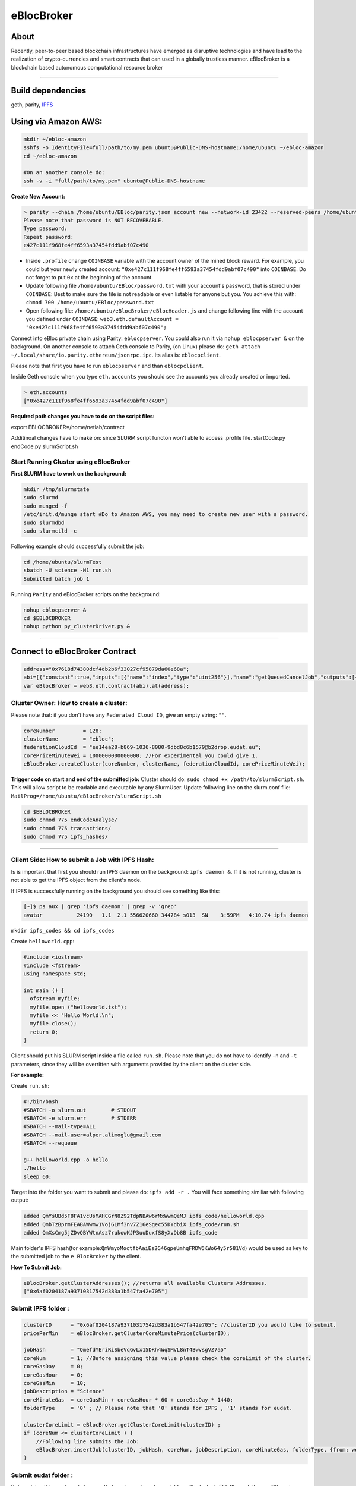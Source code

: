eBlocBroker
===========

About
-----

Recently, peer-to-peer based blockchain infrastructures have emerged as
disruptive technologies and have lead to the realization of
crypto-currencies and smart contracts that can used in a globally
trustless manner. eBlocBroker is a blockchain based autonomous
computational resource broker

--------------

Build dependencies
------------------

geth, parity, `IPFS <https://ipfs.io/docs/install/>`__

Using via Amazon AWS:
---------------------

.. code:: bash

    mkdir ~/ebloc-amazon
    sshfs -o IdentityFile=full/path/to/my.pem ubuntu@Public-DNS-hostname:/home/ubuntu ~/ebloc-amazon
    cd ~/ebloc-amazon

    #On an another console do:
    ssh -v -i "full/path/to/my.pem" ubuntu@Public-DNS-hostname

**Create New Account:**

.. code:: bash

    > parity --chain /home/ubuntu/EBloc/parity.json account new --network-id 23422 --reserved-peers /home/ubuntu/EBloc/myPrivateNetwork.txt --jsonrpc-apis web3,eth,net,parity,parity_accounts,traces,rpc,parity_set --author $COINBASE --rpccorsdomain=*
    Please note that password is NOT RECOVERABLE.
    Type password:
    Repeat password:
    e427c111f968fe4ff6593a37454fdd9abf07c490

-  Inside ``.profile`` change ``COINBASE`` variable with the account
   owner of the mined block reward. For example, you could but your
   newly created account:
   ``"0xe427c111f968fe4ff6593a37454fdd9abf07c490"`` into ``COINBASE``.
   Do not forget to put ``0x`` at the beginning of the account.

-  Update following file ``/home/ubuntu/EBloc/password.txt`` with your
   account's password, that is stored under ``COINBASE``: Best to make
   sure the file is not readable or even listable for anyone but you.
   You achieve this with: ``chmod 700 /home/ubuntu/EBloc/password.txt``

-  Open following file: ``/home/ubuntu/eBlocBroker/eBlocHeader.js`` and
   change following line with the account you defined under
   ``COINBASE``:
   ``web3.eth.defaultAccount = "0xe427c111f968fe4ff6593a37454fdd9abf07c490";``

Connect into eBloc private chain using Parity: ``eblocpserver``. You
could also run it via ``nohup eblocpserver &`` on the background. On
another console to attach Geth console to Parity, (on Linux) please do:
``geth attach ~/.local/share/io.parity.ethereum/jsonrpc.ipc``. Its alias
is: ``eblocpclient``.

Please note that first you have to run ``eblocpserver`` and than
``eblocpclient``.

Inside Geth console when you type ``eth.accounts`` you should see the
accounts you already created or imported.

.. code:: bash

    > eth.accounts
    ["0xe427c111f968fe4ff6593a37454fdd9abf07c490"]

**Required path changes you have to do on the script files:**

export EBLOCBROKER=/home/netlab/contract

Additinoal changes have to make on: since SLURM script functon won't
able to access .profile file. startCode.py endCode.py slurmScript.sh

Start Running Cluster using eBlocBroker
~~~~~~~~~~~~~~~~~~~~~~~~~~~~~~~~~~~~~~~

**First SLURM have to work on the background:**

.. code:: bash

    mkdir /tmp/slurmstate
    sudo slurmd
    sudo munged -f
    /etc/init.d/munge start #Do to Amazon AWS, you may need to create new user with a password.
    sudo slurmdbd
    sudo slurmctld -c

Following example should successfully submit the job:

.. code:: bash

    cd /home/ubuntu/slurmTest
    sbatch -U science -N1 run.sh
    Submitted batch job 1

Running ``Parity`` and eBlocBroker scripts on the background:

.. code:: bash

    nohup eblocpserver &
    cd $EBLOCBROKER
    nohup python py_clusterDriver.py &

--------------

Connect to eBlocBroker Contract
-------------------------------

.. code:: bash

    address="0x7618d74380dcf4db2b6f33027cf95879da60e68a";
    abi=[{"constant":true,"inputs":[{"name":"index","type":"uint256"}],"name":"getQueuedCancelJob","outputs":[{"name":"","type":"string"},{"name":"","type":"uint256"}],"payable":false,"type":"function"},{"constant":true,"inputs":[{"name":"c_id","type":"address"},{"name":"ipfsHash","type":"string"},{"name":"index","type":"uint256"}],"name":"getJobInfo","outputs":[{"name":"","type":"string"},{"name":"","type":"string"},{"name":"","type":"uint256"},{"name":"","type":"uint256"},{"name":"","type":"uint32"},{"name":"","type":"uint32"},{"name":"","type":"uint256"},{"name":"","type":"uint256"},{"name":"","type":"uint256"},{"name":"","type":"uint256"}],"payable":false,"type":"function"},{"constant":true,"inputs":[],"name":"getQueuedJobSize","outputs":[{"name":"","type":"uint256"}],"payable":false,"type":"function"},{"constant":true,"inputs":[{"name":"c_id","type":"address"}],"name":"getClusterReceivedAmount","outputs":[{"name":"","type":"uint256"}],"payable":false,"type":"function"},{"constant":true,"inputs":[{"name":"c_id","type":"address"}],"name":"getClusterName","outputs":[{"name":"","type":"string"}],"payable":false,"type":"function"},{"constant":false,"inputs":[{"name":"ipfsHash","type":"string"},{"name":"index","type":"uint32"},{"name":"jobRunTimeMinute","type":"uint32"},{"name":"ipfsHashOut","type":"string"}],"name":"receiptCheck","outputs":[{"name":"success","type":"bool"}],"payable":false,"type":"function"},{"constant":false,"inputs":[{"name":"val","type":"uint256"}],"name":"setIndexReadFrom","outputs":[{"name":"","type":"bool"}],"payable":false,"type":"function"},{"constant":true,"inputs":[{"name":"c_id","type":"address"}],"name":"getClusterCoreMinutePrice","outputs":[{"name":"","type":"uint256"}],"payable":false,"type":"function"},{"constant":false,"inputs":[],"name":"stopCluster","outputs":[{"name":"success","type":"bool"}],"payable":false,"type":"function"},{"constant":true,"inputs":[],"name":"getClusterAddresses","outputs":[{"name":"","type":"address[]"}],"payable":false,"type":"function"},{"constant":false,"inputs":[{"name":"ipfsHash","type":"string"},{"name":"index","type":"uint32"},{"name":"jobStatus","type":"string"},{"name":"jobId","type":"uint32"}],"name":"setJobStatus","outputs":[{"name":"success","type":"bool"}],"payable":false,"type":"function"},{"constant":false,"inputs":[{"name":"coreLimit","type":"uint32"},{"name":"clusterName","type":"string"},{"name":"fID","type":"string"},{"name":"price","type":"uint256"}],"name":"createCluster","outputs":[{"name":"success","type":"bool"}],"payable":false,"type":"function"},{"constant":true,"inputs":[{"name":"c_id","type":"address"}],"name":"getClusterFederationCloudId","outputs":[{"name":"","type":"string"}],"payable":false,"type":"function"},{"constant":false,"inputs":[],"name":"testCallStack","outputs":[{"name":"","type":"int256"}],"payable":false,"type":"function"},{"constant":false,"inputs":[{"name":"c_id","type":"address"},{"name":"ipfsHash","type":"string"},{"name":"index","type":"uint32"},{"name":"folderType","type":"bytes1"}],"name":"refundMe","outputs":[{"name":"","type":"bool"}],"payable":false,"type":"function"},{"constant":true,"inputs":[],"name":"getIndexReadFrom","outputs":[{"name":"","type":"uint256"}],"payable":false,"type":"function"},{"constant":true,"inputs":[{"name":"c_id","type":"address"}],"name":"getClusterCoreLimit","outputs":[{"name":"","type":"uint256"}],"payable":false,"type":"function"},{"constant":true,"inputs":[{"name":"index","type":"uint256"}],"name":"getQueuedJob","outputs":[{"name":"","type":"string"},{"name":"","type":"uint256"},{"name":"","type":"bytes1"}],"payable":false,"type":"function"},{"constant":true,"inputs":[{"name":"c_id","type":"address"},{"name":"ipfsHash","type":"string"},{"name":"index","type":"uint256"}],"name":"getSubmittedJobCore","outputs":[{"name":"","type":"uint32"}],"payable":false,"type":"function"},{"constant":true,"inputs":[{"name":"c_id","type":"address"},{"name":"ipfsHash","type":"string"}],"name":"getJobSize","outputs":[{"name":"","type":"uint256"}],"payable":false,"type":"function"},{"constant":false,"inputs":[{"name":"c_id","type":"address"},{"name":"ipfsHash","type":"string"},{"name":"core","type":"uint32"},{"name":"jobDesc","type":"string"},{"name":"coreMinuteGas","type":"uint32"},{"name":"folderType","type":"bytes1"}],"name":"insertJob","outputs":[{"name":"success","type":"bool"}],"payable":true,"type":"function"},{"constant":false,"inputs":[{"name":"c_id","type":"address"},{"name":"coreLimit","type":"uint32"},{"name":"clusterName","type":"string"},{"name":"fID","type":"string"},{"name":"price","type":"uint256"}],"name":"updateClusterInfo","outputs":[{"name":"success","type":"bool"}],"payable":false,"type":"function"},{"anonymous":false,"inputs":[{"indexed":false,"name":"cluster","type":"address"},{"indexed":false,"name":"recipient","type":"address"},{"indexed":false,"name":"hash","type":"string"},{"indexed":false,"name":"index","type":"uint256"},{"indexed":false,"name":"desc","type":"string"},{"indexed":false,"name":"requestedCore","type":"uint32"},{"indexed":false,"name":"coreMinuteGas","type":"uint32"},{"indexed":false,"name":"jobSubmittedBlk","type":"uint256"},{"indexed":false,"name":"paid","type":"uint256"}],"name":"LogJob","type":"event"},{"anonymous":false,"inputs":[{"indexed":false,"name":"cluster","type":"address"},{"indexed":false,"name":"recipient","type":"address"},{"indexed":false,"name":"ipfsHash","type":"string"},{"indexed":false,"name":"refundAmount","type":"uint256"},{"indexed":false,"name":"receivedAmount","type":"uint256"},{"indexed":false,"name":"startTime","type":"uint256"},{"indexed":false,"name":"endTime","type":"uint256"},{"indexed":false,"name":"jobId","type":"uint32"}],"name":"LogReceipt","type":"event"}]
    var eBlocBroker = web3.eth.contract(abi).at(address);

Cluster Owner: How to create a cluster:
~~~~~~~~~~~~~~~~~~~~~~~~~~~~~~~~~~~~~~~

Please note that: if you don't have any ``Federated Cloud ID``, give an
empty string: ``""``.

.. code:: bash

    coreNumber         = 128;
    clusterName        = "ebloc";
    federationCloudId  = "ee14ea28-b869-1036-8080-9dbd8c6b1579@b2drop.eudat.eu";
    corePriceMinuteWei = 1000000000000000; //For experimental you could give 1.
    eBlocBroker.createCluster(coreNumber, clusterName, federationCloudId, corePriceMinuteWei); 

**Trigger code on start and end of the submitted job:** Cluster should
do: ``sudo chmod +x /path/to/slurmScript.sh``. This will allow script to
be readable and executable by any SlurmUser. Update following line on
the slurm.conf file:
``MailProg=/home/ubuntu/eBlocBroker/slurmScript.sh``

.. code:: bash

    cd $EBLOCBROKER
    sudo chmod 775 endCodeAnalyse/
    sudo chmod 775 transactions/
    sudo chmod 775 ipfs_hashes/

--------------

Client Side: How to submit a Job with IPFS Hash:
~~~~~~~~~~~~~~~~~~~~~~~~~~~~~~~~~~~~~~~~~~~~~~~~

Is is important that first you should run IPFS daemon on the background:
``ipfs daemon &``. If it is not running, cluster is not able to get the
IPFS object from the client's node.

If IPFS is successfully running on the background you should see
something like this:

.. code:: bash

    [~]$ ps aux | grep 'ipfs daemon' | grep -v 'grep'
    avatar           24190   1.1  2.1 556620660 344784 s013  SN    3:59PM   4:10.74 ipfs daemon

``mkdir ipfs_codes && cd ipfs_codes``

Create ``helloworld.cpp``:

.. code:: bash

    #include <iostream>
    #include <fstream>
    using namespace std;

    int main () {
      ofstream myfile;
      myfile.open ("helloworld.txt");
      myfile << "Hello World.\n";
      myfile.close();
      return 0;
    }

Client should put his SLURM script inside a file called ``run.sh``.
Please note that you do not have to identify ``-n`` and ``-t``
parameters, since they will be overritten with arguments provided by the
client on the cluster side.

**For example:**

Create ``run.sh``:

.. code:: bash

    #!/bin/bash
    #SBATCH -o slurm.out        # STDOUT
    #SBATCH -e slurm.err        # STDERR
    #SBATCH --mail-type=ALL
    #SBATCH --mail-user=alper.alimoglu@gmail.com 
    #SBATCH --requeue

    g++ helloworld.cpp -o hello
    ./hello
    sleep 60;

Target into the folder you want to submit and please do:
``ipfs add -r .`` You will face something similiar with following
output:

.. code:: bash

    added QmYsUBd5F8FA1vcUsMAHCGrN8Z92TdpNBAw6rMxWwmQeMJ ipfs_code/helloworld.cpp
    added QmbTzBprmFEABAWwmw1VojGLMf3nv7Z16eSgec55DYdbiX ipfs_code/run.sh
    added QmXsCmg5jZDvQBYWtnAsz7rukowKJP3uuDuxfS8yXvDb8B ipfs_code

Main folder's IPFS hash(for
example:\ ``QmWmyoMoctfbAaiEs2G46gpeUmhqFRDW6KWo64y5r581Vd``) would be
used as key to the submitted job to the ``eBlocBroker`` by the client.

**How To Submit Job:**

.. code:: bash

    eBlocBroker.getClusterAddresses(); //returns all available Clusters Addresses.
    ["0x6af0204187a93710317542d383a1b547fa42e705"]

**Submit IPFS folder :**
~~~~~~~~~~~~~~~~~~~~~~~~

.. code:: bash

    clusterID      = "0x6af0204187a93710317542d383a1b547fa42e705"; //clusterID you would like to submit.
    pricePerMin    = eBlocBroker.getClusterCoreMinutePrice(clusterID);

    jobHash        = "QmefdYEriRiSbeVqGvLx15DKh4WqSMVL8nT4BwvsgVZ7a5"
    coreNum        = 1; //Before assigning this value please check the coreLimit of the cluster.
    coreGasDay     = 0;
    coreGasHour    = 0;
    coreGasMin     = 10;
    jobDescription = "Science"
    coreMinuteGas  = coreGasMin + coreGasHour * 60 + coreGasDay * 1440;
    folderType     = '0' ; // Please note that '0' stands for IPFS , '1' stands for eudat.

    clusterCoreLimit = eBlocBroker.getClusterCoreLimit(clusterID) ;
    if (coreNum <= clusterCoreLimit ) {
        //Following line submits the Job:
        eBlocBroker.insertJob(clusterID, jobHash, coreNum, jobDescription, coreMinuteGas, folderType, {from: web3.eth.accounts[0], value: coreNum*pricePerMin*coreMinuteGas, gas: 3000000 } );
    }

**Submit eudat folder :**
~~~~~~~~~~~~~~~~~~~~~~~~~

Before doing this you have to be sure that you have shared your folder
with cluster's FId. Please follow .... Otherwise your job will not
accepted.

Now ``jobHash`` should be your ``FederationCloudId`` followed by the
name of the folder your are sharing having equal symbol in between.

Example: ``jobHash="3d8e2dc2-b855-1036-807f-9dbd8c6b1579=folderName"``

.. code:: bash

    clusterID      = "0x6af0204187a93710317542d383a1b547fa42e705"; //clusterID you would like to submit.
    pricePerMin    = eBlocBroker.getClusterCoreMinutePrice(clusterID);
    jobHash        = "3d8e2dc2-b855-1036-807f-9dbd8c6b1579=folderName"
    coreNum        = 1; //Before assigning this value please check the coreLimit of the cluster.
    coreGasDay     = 0;
    coreGasHour    = 0;
    coreGasMin     = 10;
    jobDescription = "Science"
    coreMinuteGas  = coreGasMin + coreGasHour * 60 + coreGasDay * 1440;
    folderType     = '1' ; // Please note that '0' stands for IPFS , '1' stands for eudat.

    clusterCoreLimit = eBlocBroker.getClusterCoreLimit(clusterID) ;
    if (coreNum <= clusterCoreLimit ) {
        //Following line submits the Job:
        eBlocBroker.insertJob(clusterID, jobHash, coreNum, jobDescription, coreMinuteGas, folderType, {from: web3.eth.accounts[0], value: coreNum*pricePerMin*coreMinuteGas, gas: 3000000 } );
    }

**Obtain Submitted Job's Information:**

This will return:

-  status == ``"QUEUED"`` or ``"RUNNING"`` or ``"COMPLETED"``
-  ipfsOut == Completed Job's resulted folder. This exists if the job is
   completed.
-  jobId, //on the Slurm side.
-  coreMinuteGas,
-  jobSubmittedBlockNumber,
-  jobStartedTimeStamp
-  jobEndedimeStamp

.. code:: bash

    clusterID="0x6af0204187a93710317542d383a1b547fa42e705"; //clusterID that you have submitted your job.
    index   = 0;      
    jobHash = "QmXsCmg5jZDvQBYWtnAsz7rukowKJP3uuDuxfS8yXvDb8B"
    eBlocBroker.getJobInfo(clusterID, jobHash, 0);

**Obtain Cluster Information:**

.. code:: bash

    eBlocBroker.getClusterReceivedAmount(clusterID) //Learn amount gained by the Cluster.
    eBlocBroker.getClusterCoreLimit(clusterID)
    eBlocBroker.getClusterFederationCloudId(clusterID)

If same hash job submitted more than one time do following to get all
information:

.. code:: bash

    for(var i = 0; i < eBlocBroker.getJobSize(clusterID, jobHash); i++){
        console.log( eBlocBroker.getJobInfo(clusterID, jobHash, i) );
    }

**Events: In order to keep track of the log of receipts**

.. code:: bash

    fromBlock = MyContract.eth.blockNumber; //This could be also the blockNumber the job submitted.
    var e = myContractInstance.LogReceipt({}, {fromBlock:fromBlock, toBlock:'latest'});
    e.watch(function(error, result){
      console.log(JSON.stringify(result));
    });
